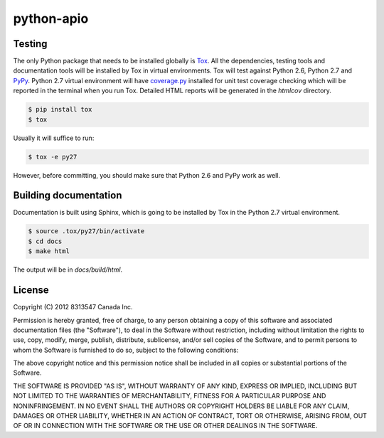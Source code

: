 
===========
python-apio
===========

Testing
-------

The only Python package that needs to be installed globally is `Tox <http://testrun.org/tox/latest/>`_. All the dependencies, testing tools and documentation tools will be installed by Tox in virtual environments. Tox will test against Python 2.6, Python 2.7 and `PyPy <http://pypy.org/>`_. Python 2.7 virtual environment will have `coverage.py <http://nedbatchelder.com/code/coverage/>`_ installed for unit test coverage checking which will be reported in the terminal when you run Tox. Detailed HTML reports will be generated in the `htmlcov` directory.

.. code:: bash

    $ pip install tox
    $ tox

Usually it will suffice to run:

.. code:: bash

    $ tox -e py27

However, before committing, you should make sure that Python 2.6 and PyPy work as well.

Building documentation
----------------------

Documentation is built using Sphinx, which is going to be installed by Tox in the Python 2.7 virtual environment.

.. code:: bash

    $ source .tox/py27/bin/activate
    $ cd docs
    $ make html

The output will be in `docs/build/html`.

License
-------

Copyright (C) 2012 8313547 Canada Inc.

Permission is hereby granted, free of charge, to any person obtaining a copy of this software and associated documentation files (the "Software"), to deal in the Software without restriction, including without limitation the rights to use, copy, modify, merge, publish, distribute, sublicense, and/or sell copies of the Software, and to permit persons to whom the Software is furnished to do so, subject to the following conditions:

The above copyright notice and this permission notice shall be included in all copies or substantial portions of the Software.

THE SOFTWARE IS PROVIDED "AS IS", WITHOUT WARRANTY OF ANY KIND, EXPRESS OR IMPLIED, INCLUDING BUT NOT LIMITED TO THE WARRANTIES OF MERCHANTABILITY, FITNESS FOR A PARTICULAR PURPOSE AND NONINFRINGEMENT. IN NO EVENT SHALL THE AUTHORS OR COPYRIGHT HOLDERS BE LIABLE FOR ANY CLAIM, DAMAGES OR OTHER LIABILITY, WHETHER IN AN ACTION OF CONTRACT, TORT OR OTHERWISE, ARISING FROM, OUT OF OR IN CONNECTION WITH THE SOFTWARE OR THE USE OR OTHER DEALINGS IN THE SOFTWARE.
